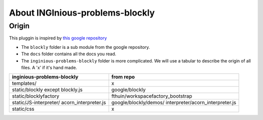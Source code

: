 About INGInious-problems-blockly
================================

Origin
------

This pluggin is inspired by `this google repository <https://github.com/google/blockly>`_


- The ``blockly`` folder is a sub module from the google repository.
- The ``docs`` folder contains all the docs you read.
- The ``inginious-problems-blockly`` folder is more complicated. We will use a tabular to describe the origin of all files. A 'x' if it's hand made.

+----------------------------------------+----------------------------------------+
| inginious-problems-blockly             |                  from repo             |
+============+===========================+========================================+
|          templates/                    |                    x                   |
+----------------------------------------+----------------------------------------+
|      static/blockly except blockly.js  |              google/blockly            |
+----------------------------------------+----------------------------------------+
|      static/blocklyfactory             |     fthuin/workspacefactory_bootstrap  |
+----------------------------------------+----------------------------------------+
| static/JS-interpreter/                 | google/blockly/demos/                  |
| acorn_interpreter.js                   | interpreter/acorn_interpreter.js       |
+----------------------------------------+----------------------------------------+
|              static/css                |                    x                   |
+----------------------------------------+----------------------------------------+
